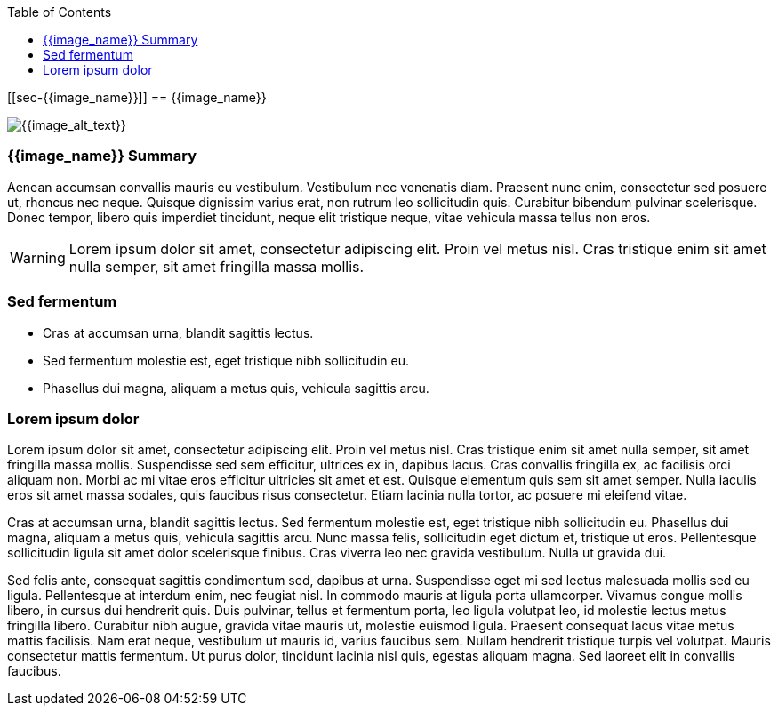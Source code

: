 :toc:
:icon_image_rel_path: {{image_rel_path}}
:icon_name: {{image_name}}
:read_more: {{image_link}}

[[sec-{{image_name}}]]
== {{image_name}}

image::{icon_image_rel_path}[{{image_alt_text}},{{image_w}},{{image_h}},float="right"]

=== {{image_name}} Summary
:variable_name: short_description

Aenean accumsan convallis mauris eu vestibulum. Vestibulum nec venenatis diam. Praesent nunc enim, consectetur sed posuere ut, rhoncus nec neque. Quisque dignissim varius erat, non rutrum leo sollicitudin quis. Curabitur bibendum pulvinar scelerisque. Donec tempor, libero quis imperdiet tincidunt, neque elit tristique neque, vitae vehicula massa tellus non eros.

WARNING: Lorem ipsum dolor sit amet, consectetur adipiscing elit. Proin vel metus nisl. Cras tristique enim sit amet nulla semper, sit amet fringilla massa mollis.

=== Sed fermentum
:variable_name: sed_fermentum

- Cras at accumsan urna, blandit sagittis lectus.
- Sed fermentum molestie est, eget tristique nibh sollicitudin eu.
- Phasellus dui magna, aliquam a metus quis, vehicula sagittis arcu.

=== Lorem ipsum dolor

Lorem ipsum dolor sit amet, consectetur adipiscing elit. Proin vel metus nisl. Cras tristique enim sit amet nulla semper, sit amet fringilla massa mollis. Suspendisse sed sem efficitur, ultrices ex in, dapibus lacus. Cras convallis fringilla ex, ac facilisis orci aliquam non. Morbi ac mi vitae eros efficitur ultricies sit amet et est. Quisque elementum quis sem sit amet semper. Nulla iaculis eros sit amet massa sodales, quis faucibus risus consectetur. Etiam lacinia nulla tortor, ac posuere mi eleifend vitae.

Cras at accumsan urna, blandit sagittis lectus. Sed fermentum molestie est, eget tristique nibh sollicitudin eu. Phasellus dui magna, aliquam a metus quis, vehicula sagittis arcu. Nunc massa felis, sollicitudin eget dictum et, tristique ut eros. Pellentesque sollicitudin ligula sit amet dolor scelerisque finibus. Cras viverra leo nec gravida vestibulum. Nulla ut gravida dui.

Sed felis ante, consequat sagittis condimentum sed, dapibus at urna. Suspendisse eget mi sed lectus malesuada mollis sed eu ligula. Pellentesque at interdum enim, nec feugiat nisl. In commodo mauris at ligula porta ullamcorper. Vivamus congue mollis libero, in cursus dui hendrerit quis. Duis pulvinar, tellus et fermentum porta, leo ligula volutpat leo, id molestie lectus metus fringilla libero. Curabitur nibh augue, gravida vitae mauris ut, molestie euismod ligula. Praesent consequat lacus vitae metus mattis facilisis. Nam erat neque, vestibulum ut mauris id, varius faucibus sem. Nullam hendrerit tristique turpis vel volutpat. Mauris consectetur mattis fermentum. Ut purus dolor, tincidunt lacinia nisl quis, egestas aliquam magna. Sed laoreet elit in convallis faucibus.
